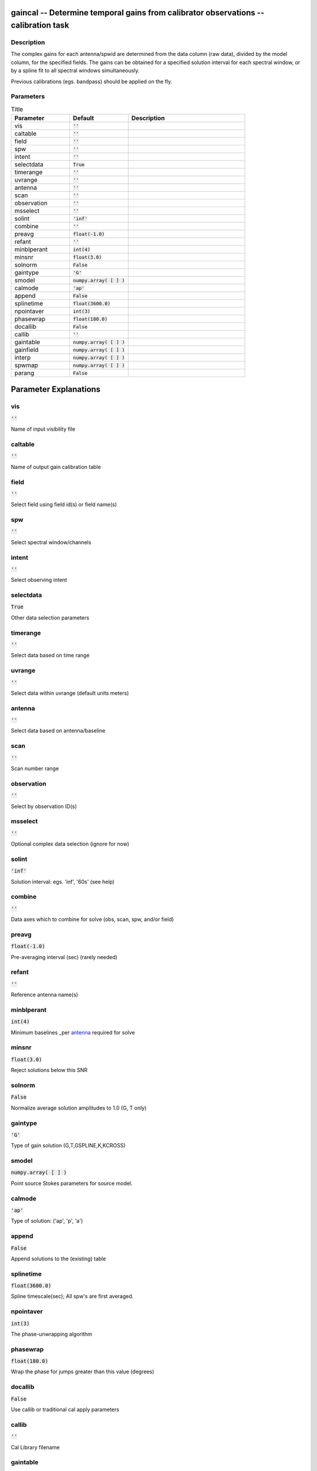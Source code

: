 gaincal -- Determine temporal gains from calibrator observations -- calibration task
=======================================

Description
---------------------------------------

The complex gains for each antenna/spwid are determined from the
data column (raw data), divided by the model column, for the
specified fields.  The gains can be obtained for a
specified solution interval for each spectral window, or by a spline 
fit to all spectral windows simultaneously.

Previous calibrations (egs. bandpass) should be applied on the fly.




Parameters
---------------------------------------

.. list-table:: Title
   :widths: 25 25 50 
   :header-rows: 1
   
   * - Parameter
     - Default
     - Description
   * - vis
     - :code:`''`
     - 
   * - caltable
     - :code:`''`
     - 
   * - field
     - :code:`''`
     - 
   * - spw
     - :code:`''`
     - 
   * - intent
     - :code:`''`
     - 
   * - selectdata
     - :code:`True`
     - 
   * - timerange
     - :code:`''`
     - 
   * - uvrange
     - :code:`''`
     - 
   * - antenna
     - :code:`''`
     - 
   * - scan
     - :code:`''`
     - 
   * - observation
     - :code:`''`
     - 
   * - msselect
     - :code:`''`
     - 
   * - solint
     - :code:`'inf'`
     - 
   * - combine
     - :code:`''`
     - 
   * - preavg
     - :code:`float(-1.0)`
     - 
   * - refant
     - :code:`''`
     - 
   * - minblperant
     - :code:`int(4)`
     - 
   * - minsnr
     - :code:`float(3.0)`
     - 
   * - solnorm
     - :code:`False`
     - 
   * - gaintype
     - :code:`'G'`
     - 
   * - smodel
     - :code:`numpy.array( [  ] )`
     - 
   * - calmode
     - :code:`'ap'`
     - 
   * - append
     - :code:`False`
     - 
   * - splinetime
     - :code:`float(3600.0)`
     - 
   * - npointaver
     - :code:`int(3)`
     - 
   * - phasewrap
     - :code:`float(180.0)`
     - 
   * - docallib
     - :code:`False`
     - 
   * - callib
     - :code:`''`
     - 
   * - gaintable
     - :code:`numpy.array( [  ] )`
     - 
   * - gainfield
     - :code:`numpy.array( [  ] )`
     - 
   * - interp
     - :code:`numpy.array( [  ] )`
     - 
   * - spwmap
     - :code:`numpy.array( [  ] )`
     - 
   * - parang
     - :code:`False`
     - 


Parameter Explanations
=======================================



vis
---------------------------------------

:code:`''`

Name of input visibility file


caltable
---------------------------------------

:code:`''`

Name of output gain calibration table


field
---------------------------------------

:code:`''`

Select field using field id(s) or field name(s)


spw
---------------------------------------

:code:`''`

Select spectral window/channels


intent
---------------------------------------

:code:`''`

Select observing intent


selectdata
---------------------------------------

:code:`True`

Other data selection parameters


timerange
---------------------------------------

:code:`''`

Select data based on time range


uvrange
---------------------------------------

:code:`''`

Select data within uvrange (default units meters)


antenna
---------------------------------------

:code:`''`

Select data based on antenna/baseline


scan
---------------------------------------

:code:`''`

Scan number range


observation
---------------------------------------

:code:`''`

Select by observation ID(s)


msselect
---------------------------------------

:code:`''`

Optional complex data selection (ignore for now)


solint
---------------------------------------

:code:`'inf'`

Solution interval: egs. \'inf\', \'60s\' (see help)


combine
---------------------------------------

:code:`''`

Data axes which to combine for solve (obs, scan, spw, and/or field)


preavg
---------------------------------------

:code:`float(-1.0)`

Pre-averaging interval (sec) (rarely needed)


refant
---------------------------------------

:code:`''`

Reference antenna name(s)


minblperant
---------------------------------------

:code:`int(4)`

Minimum baselines _per antenna_ required for solve


minsnr
---------------------------------------

:code:`float(3.0)`

Reject solutions below this SNR


solnorm
---------------------------------------

:code:`False`

Normalize average solution amplitudes to 1.0 (G, T only)


gaintype
---------------------------------------

:code:`'G'`

Type of gain solution (G,T,GSPLINE,K,KCROSS)


smodel
---------------------------------------

:code:`numpy.array( [  ] )`

Point source Stokes parameters for source model.


calmode
---------------------------------------

:code:`'ap'`

Type of solution: (\'ap\', \'p\', \'a\')


append
---------------------------------------

:code:`False`

Append solutions to the (existing) table


splinetime
---------------------------------------

:code:`float(3600.0)`

Spline timescale(sec); All spw\'s are first averaged.


npointaver
---------------------------------------

:code:`int(3)`

The phase-unwrapping algorithm


phasewrap
---------------------------------------

:code:`float(180.0)`

Wrap the phase for jumps greater than this value (degrees)


docallib
---------------------------------------

:code:`False`

Use callib or traditional cal apply parameters


callib
---------------------------------------

:code:`''`

Cal Library filename


gaintable
---------------------------------------

:code:`numpy.array( [  ] )`

Gain calibration table(s) to apply on the fly


gainfield
---------------------------------------

:code:`numpy.array( [  ] )`

Select a subset of calibrators from gaintable(s)


interp
---------------------------------------

:code:`numpy.array( [  ] )`

Temporal interpolation for each gaintable (''=linear)


spwmap
---------------------------------------

:code:`numpy.array( [  ] )`

Spectral windows combinations to form for gaintables(s)


parang
---------------------------------------

:code:`False`

Apply parallactic angle correction on the fly




